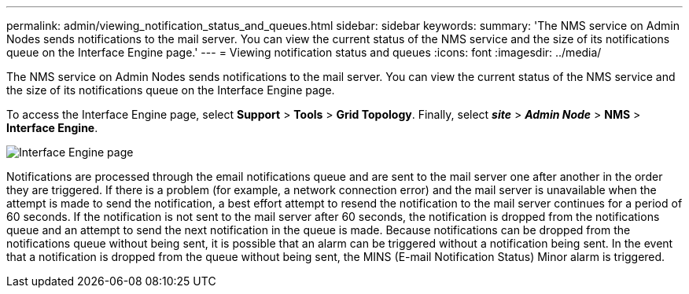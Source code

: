 ---
permalink: admin/viewing_notification_status_and_queues.html
sidebar: sidebar
keywords:
summary: 'The NMS service on Admin Nodes sends notifications to the mail server. You can view the current status of the NMS service and the size of its notifications queue on the Interface Engine page.'
---
= Viewing notification status and queues
:icons: font
:imagesdir: ../media/

[.lead]
The NMS service on Admin Nodes sends notifications to the mail server. You can view the current status of the NMS service and the size of its notifications queue on the Interface Engine page.

To access the Interface Engine page, select *Support* > *Tools* > *Grid Topology*. Finally, select *_site_* > *_Admin Node_* > *NMS* > *Interface Engine*.

image::../media/email_notification_status_and_queues.gif[Interface Engine page]

Notifications are processed through the email notifications queue and are sent to the mail server one after another in the order they are triggered. If there is a problem (for example, a network connection error) and the mail server is unavailable when the attempt is made to send the notification, a best effort attempt to resend the notification to the mail server continues for a period of 60 seconds. If the notification is not sent to the mail server after 60 seconds, the notification is dropped from the notifications queue and an attempt to send the next notification in the queue is made. Because notifications can be dropped from the notifications queue without being sent, it is possible that an alarm can be triggered without a notification being sent. In the event that a notification is dropped from the queue without being sent, the MINS (E-mail Notification Status) Minor alarm is triggered.

